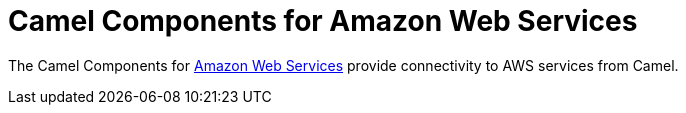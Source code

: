 = Camel Components for Amazon Web Services
//THIS FILE IS COPIED: EDIT THE SOURCE FILE:
:page-source: components/camel-aws/src/main/docs/aws.adoc

The Camel Components for http://aws.amazon.com[Amazon Web Services]
provide connectivity to AWS services from Camel.
 
